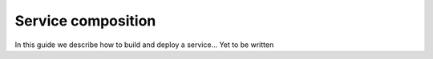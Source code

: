 .. _service-composition:

Service composition
===================
In this guide we describe how to build and deploy a service... Yet to be written
